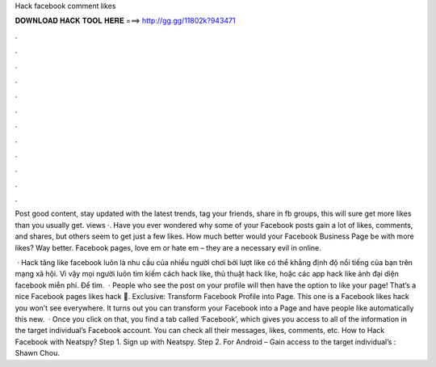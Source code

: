 Hack facebook comment likes



𝐃𝐎𝐖𝐍𝐋𝐎𝐀𝐃 𝐇𝐀𝐂𝐊 𝐓𝐎𝐎𝐋 𝐇𝐄𝐑𝐄 ===> http://gg.gg/11802k?943471



.



.



.



.



.



.



.



.



.



.



.



.

Post good content, stay updated with the latest trends, tag your friends, share in fb groups, this will sure get more likes than you usually get. views ·. Have you ever wondered why some of your Facebook posts gain a lot of likes, comments, and shares, but others seem to get just a few likes. How much better would your Facebook Business Page be with more likes? Way better. Facebook pages, love em or hate em – they are a necessary evil in online.

 · Hack tăng like facebook luôn là nhu cầu của nhiều người chơi bởi lượt like có thể khẳng định độ nổi tiếng của bạn trên mạng xã hội. Vì vậy mọi người luôn tìm kiếm cách hack like, thủ thuật hack like, hoặc các app hack like ảnh đại diện facebook miễn phí. Để tìm.  · People who see the post on your profile will then have the option to like your page! That’s a nice Facebook pages likes hack 🙂. Exclusive: Transform Facebook Profile into Page. This one is a Facebook likes hack you won’t see everywhere. It turns out you can transform your Facebook into a Page and have people like automatically this new.  · Once you click on that, you find a tab called ‘Facebook’, which gives you access to all of the information in the target individual’s Facebook account. You can check all their messages, likes, comments, etc. How to Hack Facebook with Neatspy? Step 1. Sign up with Neatspy. Step 2. For Android – Gain access to the target individual’s : Shawn Chou.
